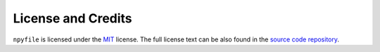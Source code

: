 ===================
License and Credits
===================

``npyfile`` is licensed under the `MIT <https://choosealicense.com/licenses/mit/>`_ license.
The full license text can be also found in the `source code repository <https://github.com/maxstrobel/npyfile/blob/master/LICENSE>`_.

